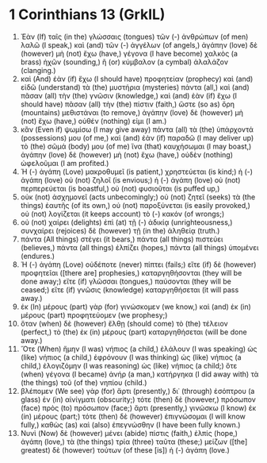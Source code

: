 * 1 Corinthians 13 (GrkIL)
:PROPERTIES:
:ID: GrkIL/46-1CO13
:END:

1. Ἐὰν (If) ταῖς (in the) γλώσσαις (tongues) τῶν (-) ἀνθρώπων (of men) λαλῶ (I speak,) καὶ (and) τῶν (-) ἀγγέλων (of angels,) ἀγάπην (love) δὲ (however) μὴ (not) ἔχω (have,) γέγονα (I have become) χαλκὸς (a brass) ἠχῶν (sounding,) ἢ (or) κύμβαλον (a cymbal) ἀλαλάζον (clanging.)
2. καὶ (And) ἐὰν (if) ἔχω (I should have) προφητείαν (prophecy) καὶ (and) εἰδῶ (understand) τὰ (the) μυστήρια (mysteries) πάντα (all,) καὶ (and) πᾶσαν (all) τὴν (the) γνῶσιν (knowledge,) καὶ (and) ἐὰν (if) ἔχω (I should have) πᾶσαν (all) τὴν (the) πίστιν (faith,) ὥστε (so as) ὄρη (mountains) μεθιστάναι (to remove,) ἀγάπην (love) δὲ (however) μὴ (not) ἔχω (have,) οὐθέν (nothing) εἰμι (I am.)
3. κἂν (Even if) ψωμίσω (I may give away) πάντα (all) τὰ (the) ὑπάρχοντά (possessions) μου (of me,) καὶ (and) ἐὰν (if) παραδῶ (I may deliver up) τὸ (the) σῶμά (body) μου (of me) ἵνα (that) καυχήσωμαι (I may boast,) ἀγάπην (love) δὲ (however) μὴ (not) ἔχω (have,) οὐδὲν (nothing) ὠφελοῦμαι (I am profited.)
4. Ἡ (-) ἀγάπη (Love) μακροθυμεῖ (is patient,) χρηστεύεται (is kind;) ἡ (-) ἀγάπη (love) οὐ (not) ζηλοῖ (is envious;) ἡ (-) ἀγάπη (love) οὐ (not) περπερεύεται (is boastful,) οὐ (not) φυσιοῦται (is puffed up,)
5. οὐκ (not) ἀσχημονεῖ (acts unbecomingly;) οὐ (not) ζητεῖ (seeks) τὰ (the things) ἑαυτῆς (of its own,) οὐ (not) παροξύνεται (is easily provoked,) οὐ (not) λογίζεται (it keeps account) τὸ (-) κακόν (of wrongs;)
6. οὐ (not) χαίρει (delights) ἐπὶ (at) τῇ (-) ἀδικίᾳ (unrighteousness,) συνχαίρει (rejoices) δὲ (however) τῇ (in the) ἀληθείᾳ (truth.)
7. πάντα (All things) στέγει (it bears,) πάντα (all things) πιστεύει (believes,) πάντα (all things) ἐλπίζει (hopes,) πάντα (all things) ὑπομένει (endures.)
8. Ἡ (-) ἀγάπη (Love) οὐδέποτε (never) πίπτει (fails;) εἴτε (if) δὲ (however) προφητεῖαι ([there are] prophesies,) καταργηθήσονται (they will be done away;) εἴτε (if) γλῶσσαι (tongues,) παύσονται (they will be ceased;) εἴτε (if) γνῶσις (knowledge) καταργηθήσεται (it will pass away.)
9. ἐκ (In) μέρους (part) γὰρ (for) γινώσκομεν (we know,) καὶ (and) ἐκ (in) μέρους (part) προφητεύομεν (we prophesy;)
10. ὅταν (when) δὲ (however) ἔλθῃ (should come) τὸ (the) τέλειον (perfect,) τὸ (the) ἐκ (in) μέρους (part) καταργηθήσεται (will be done away.)
11. Ὅτε (When) ἤμην (I was) νήπιος (a child,) ἐλάλουν (I was speaking) ὡς (like) νήπιος (a child,) ἐφρόνουν (I was thinking) ὡς (like) νήπιος (a child,) ἐλογιζόμην (I was reasoning) ὡς (like) νήπιος (a child;) ὅτε (when) γέγονα (I became) ἀνήρ (a man,) κατήργηκα (I did away with) τὰ (the things) τοῦ (of the) νηπίου (child.)
12. βλέπομεν (We see) γὰρ (for) ἄρτι (presently,) δι᾽ (through) ἐσόπτρου (a glass) ἐν (in) αἰνίγματι (obscurity;) τότε (then) δὲ (however,) πρόσωπον (face) πρὸς (to) πρόσωπον (face;) ἄρτι (presently,) γινώσκω (I know) ἐκ (in) μέρους (part;) τότε (then) δὲ (however) ἐπιγνώσομαι (I will know fully,) καθὼς (as) καὶ (also) ἐπεγνώσθην (I have been fully known.)
13. Νυνὶ (Now) δὲ (however) μένει (abide) πίστις (faith,) ἐλπίς (hope,) ἀγάπη (love,) τὰ (the things) τρία (three) ταῦτα (these;) μείζων ([the] greatest) δὲ (however) τούτων (of these [is]) ἡ (-) ἀγάπη (love.)
